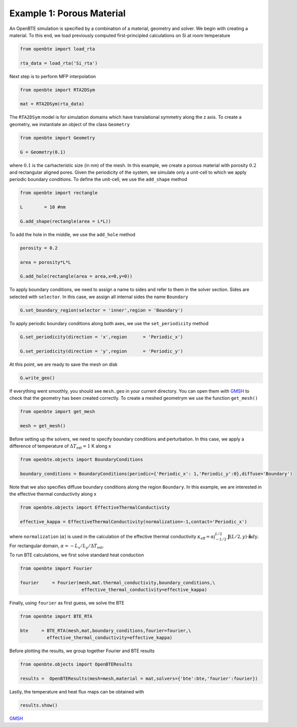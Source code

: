 Example 1: Porous Material
==========================

An OpenBTE simulation is specified by a combination of a material, geometry and solver. We begin with creating a material. To this end, we load previously computed first-principled calculations on Si at room temperature 

.. code-block:: python

   from openbte import load_rta
   
   rta_data = load_rta('Si_rta')

Next step is to perform MFP interpolation

.. code-block:: python

   from openbte import RTA2DSym

   mat = RTA2DSym(rta_data)

The ``RTA2DSym`` model is for simulation domains which have translational symmetry along the z axis. To create a geometry, we instantiate an object of the class ``Geometry``

.. code-block:: python

   from openbte import Geometry

   G = Geometry(0.1)


where :math:`0.1` is the carhacteristic size (in nm) of the mesh. In this example, we create a porous material with porosity :math:`0.2` and rectangular aligned pores. Given the periodicity of the system, we simulate only a unit-cell to which we apply periodic boundary conditions. To define the unit-cell, we use the ``add_shape`` method

.. code-block:: python

   from openbte import rectangle
   
   L        = 10 #nm

   G.add_shape(rectangle(area = L*L))

To add the hole in the middle, we use the ``add_hole`` method   

.. code-block:: python
   
   porosity = 0.2 

   area = porosity*L*L

   G.add_hole(rectangle(area = area,x=0,y=0))

To apply boundary conditions, we need to assign a name to sides and refer to them in the solver section. Sides are selected with ``selector``. In this case, we assign all internal sides the name ``Boundary``

.. code-block:: python

   G.set_boundary_region(selector = 'inner',region = 'Boundary')

To apply periodic boundary conditions along both axes, we use the ``set_periodicity`` method

.. code-block:: python

  G.set_periodicity(direction = 'x',region      = 'Periodic_x')

  G.set_periodicity(direction = 'y',region      = 'Periodic_y')

At this point, we are ready to save the mesh on disk

.. code-block:: python

   G.write_geo()

If everything went smoothly, you should see ``mesh.geo`` in your current directory. You can open them with GMSH_ to check that the geometry has been created correctly. To create a meshed geometrym we use the function ``get_mesh()``

.. code-block:: python

   from openbte import get_mesh

   mesh = get_mesh()


Before setting up the solvers, we need to specify boundary conditions and perturbation. In this case, we apply a difference of temperature of :math:`\Delta T_{\mathrm{ext}} = 1` K along x

.. code-block:: python

 from openbte.objects import BoundaryConditions

 boundary_conditions = BoundaryConditions(periodic={'Periodic_x': 1,'Periodic_y':0},diffuse='Boundary')

Note that we also specifies diffuse boundary conditions along the region ``Boundary``. In this example, we are interested in the effective thermal conductivity along x

.. code-block:: python

 from openbte.objects import EffectiveThermalConductivity

 effective_kappa = EffectiveThermalConductivity(normalization=-1,contact='Periodic_x')

where ``normalization`` (:math:`\alpha`) is used in the calculation of the effective thermal conductivity :math:`\kappa_{\mathrm{eff}} = \alpha\int_{-L/2}^{L/2}\mathbf{J}(L/2,y)\cdot \mathbf{\hat{n}}dy`. For rectangular domain, :math:`\alpha =-L_x/L_y/\Delta T_{\mathrm{ext}}`.

To run BTE calculations, we first solve standard heat conduction

.. code-block:: python

 from openbte import Fourier

 fourier     = Fourier(mesh,mat.thermal_conductivity,boundary_conditions,\
                        effective_thermal_conductivity=effective_kappa)

Finally, using ``fourier`` as first guess, we solve the BTE

.. code-block:: python

 from openbte import BTE_RTA

 bte     = BTE_RTA(mesh,mat,boundary_conditions,fourier=fourier,\
           effective_thermal_conductivity=effective_kappa)

Before plotting the results, we group together Fourier and BTE results 

.. code-block:: python

   from openbte.objects import OpenBTEResults

   results =  OpenBTEResults(mesh=mesh,material = mat,solvers={'bte':bte,'fourier':fourier})

Lastly, the temperature and heat flux maps can be obtained with

.. code-block:: python

   results.show()

.. raw:: html

    <iframe src="_static/plotly.html" height="475px" width="100%"  display= inline-block  ></iframe>


`GMSH <https://gmsh.info/>`_






